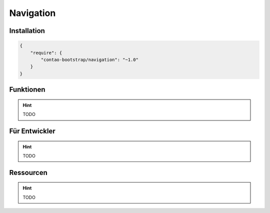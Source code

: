 
Navigation
==========

Installation
------------

.. code-block:: javascript

    {
        "require": {
            "contao-bootstrap/navigation": "~1.0"
        }
    }

Funktionen
----------

.. hint:: TODO


Für Entwickler
--------------

.. hint:: TODO

Ressourcen
----------

.. hint:: TODO
